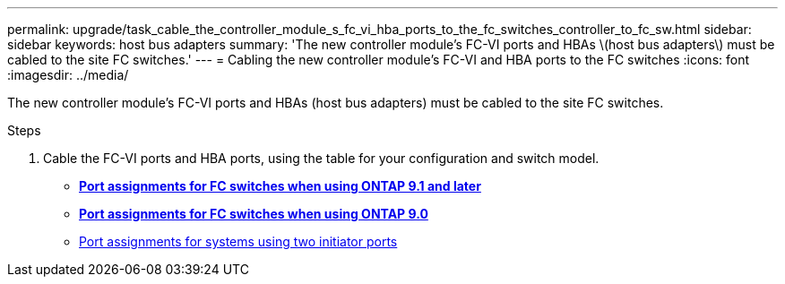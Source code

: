---
permalink: upgrade/task_cable_the_controller_module_s_fc_vi_hba_ports_to_the_fc_switches_controller_to_fc_sw.html
sidebar: sidebar
keywords: host bus adapters
summary: 'The new controller module’s FC-VI ports and HBAs \(host bus adapters\) must be cabled to the site FC switches.'
---
= Cabling the new controller module's FC-VI and HBA ports to the FC switches
:icons: font
:imagesdir: ../media/

[.lead]
The new controller module's FC-VI ports and HBAs (host bus adapters) must be cabled to the site FC switches.

.Steps
. Cable the FC-VI ports and HBA ports, using the table for your configuration and switch model.
 ** http://docs.netapp.com/ontap-9/topic/com.netapp.doc.dot-mcc-inst-cnfg-fabric/GUID-8A7F7A3F-34C8-4A82-BEF5-5EC8BD61AA6F.html[*Port assignments for FC switches when using ONTAP 9.1 and later*]
 ** http://docs.netapp.com/ontap-9/topic/com.netapp.doc.dot-mcc-inst-cnfg-fabric/GUID-725EA71A-CD5F-48A9-9901-D53FE5E139C8.html[*Port assignments for FC switches when using ONTAP 9.0*]
 ** http://docs.netapp.com/ontap-9/topic/com.netapp.doc.dot-mcc-inst-cnfg-fabric/GUID-D73A516E-DADA-48A5-933B-4FDF31A039B5.html[Port assignments for systems using two initiator ports]
